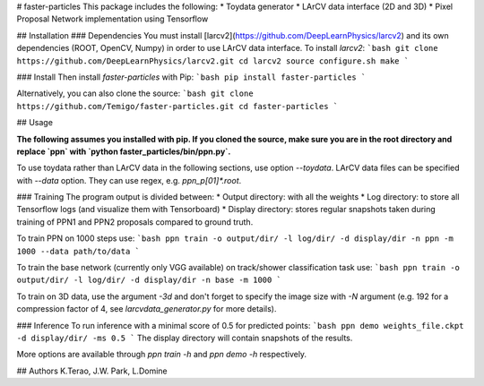 # faster-particles
This package includes the following:
* Toydata generator
* LArCV data interface (2D and 3D)
* Pixel Proposal Network implementation using Tensorflow

## Installation
### Dependencies
You must install [larcv2](https://github.com/DeepLearnPhysics/larcv2) and its
own dependencies (ROOT, OpenCV, Numpy) in order to use LArCV data interface.
To install `larcv2`:
```bash
git clone https://github.com/DeepLearnPhysics/larcv2.git
cd larcv2
source configure.sh
make
```

### Install
Then install `faster-particles` with Pip:
```bash
pip install faster-particles
```

Alternatively, you can also clone the source:
```bash
git clone https://github.com/Temigo/faster-particles.git
cd faster-particles
```

## Usage

**The following assumes you installed with pip. If you cloned the source, make
sure you are in the root directory and replace `ppn` with `python faster_particles/bin/ppn.py`.**

To use toydata rather than LArCV data in the following sections, use option `--toydata`.
LArCV data files can be specified with `--data` option. They can use regex, e.g. `ppn_p[01]*.root`.

### Training
The program output is divided between:
* Output directory: with all the weights
* Log directory: to store all Tensorflow logs (and visualize them with Tensorboard)
* Display directory: stores regular snapshots taken during training of PPN1 and PPN2 proposals compared to ground truth.

To train PPN on 1000 steps use:
```bash
ppn train -o output/dir/ -l log/dir/ -d display/dir -n ppn -m 1000 --data path/to/data
```

To train the base network (currently only VGG available) on track/shower classification task use:
```bash
ppn train -o output/dir/ -l log/dir/ -d display/dir -n base -m 1000
```

To train on 3D data, use the argument `-3d` and don't forget to specify the image size with `-N` argument (e.g. 192 for a compression factor of 4, see `larcvdata_generator.py` for more details).

### Inference
To run inference with a minimal score of 0.5 for predicted points:
```bash
ppn demo weights_file.ckpt -d display/dir/ -ms 0.5
```
The display directory will contain snapshots of the results.

More options are available through `ppn train -h` and `ppn demo -h` respectively.

## Authors
K.Terao, J.W. Park, L.Domine


